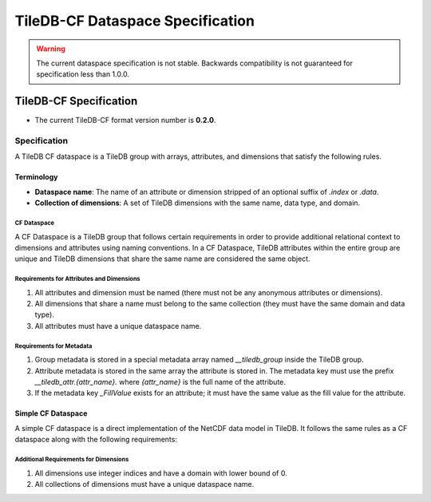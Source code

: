 .. _tiledb-cf-spec:

*********************************
TileDB-CF Dataspace Specification
*********************************

.. warning::
   The current dataspace specification is not stable. Backwards compatibility is not guaranteed for specification less than 1.0.0.

=======================
TileDB-CF Specification
=======================

* The current TileDB-CF format version number is **0.2.0**.

Specification
-------------

A TileDB CF dataspace is a TileDB group with arrays, attributes, and dimensions that satisfy the following rules.

Terminology
^^^^^^^^^^^

* **Dataspace name**: The name of an attribute or dimension stripped of an optional suffix of `.index` or `.data`.
* **Collection of dimensions**: A set of TileDB dimensions with the same name, data type, and domain.

CF Dataspace
""""""""""""

A CF Dataspace is a TileDB group that follows certain requirements in order to provide additional relational context to dimensions and attributes using naming conventions. In a CF Dataspace, TileDB attributes within the entire group are unique and TileDB dimensions that share the same name are considered the same object.

Requirements for Attributes and Dimensions
""""""""""""""""""""""""""""""""""""""""""

1. All attributes and dimension must be named (there must not be any anonymous attributes or dimensions).
2. All dimensions that share a name must belong to the same collection (they must have the same domain and data type).
3. All attributes must have a unique dataspace name.

Requirements for Metadata
"""""""""""""""""""""""""

1. Group metadata is stored in a special metadata array named `__tiledb_group` inside the TileDB group.
2. Attribute metadata is stored in the same array the attribute is stored in. The metadata key must use the prefix `__tiledb_attr.{attr_name}.` where `{attr_name}` is the full name of the attribute.
3. If the metadata key `_FillValue` exists for an attribute; it must have the same value as the fill value for the attribute.

Simple CF Dataspace
^^^^^^^^^^^^^^^^^^^

A simple CF dataspace is a direct implementation of the NetCDF data model in TileDB. It follows the same rules as a CF dataspace along with the following requirements:

Additional Requirements for Dimensions
""""""""""""""""""""""""""""""""""""""

1. All dimensions use integer indices and have a domain with lower bound of 0.
2. All collections of dimensions must have a unique dataspace name.
